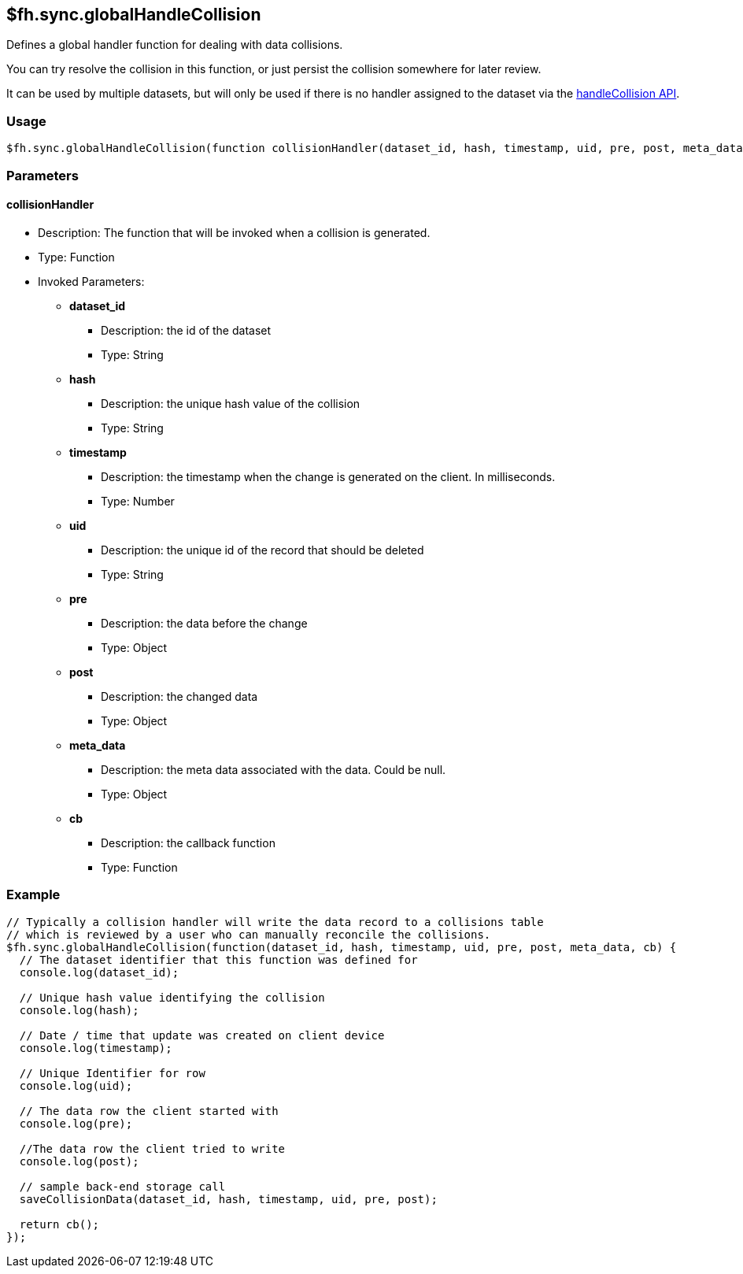 [[fh-sync-globalhandlecollision]]
== $fh.sync.globalHandleCollision

Defines a global handler function for dealing with data collisions.

You can try resolve the collision in this function, or just persist the collision somewhere for later review.

It can be used by multiple datasets, but will only be used if there is no handler assigned to the dataset via the link:./handleCollision.adoc[handleCollision API].

=== Usage

[source,javascript]
----
$fh.sync.globalHandleCollision(function collisionHandler(dataset_id, hash, timestamp, uid, pre, post, meta_data, cb){});
----

=== Parameters

==== collisionHandler
* Description: The function that will be invoked when a collision is generated.
* Type: Function
* Invoked Parameters:
** *dataset_id*
*** Description: the id of the dataset
*** Type: String
** *hash*
*** Description: the unique hash value of the collision
*** Type: String
** *timestamp*
*** Description: the timestamp when the change is generated on the client. In milliseconds.
*** Type: Number
** *uid*
*** Description: the unique id of the record that should be deleted
*** Type: String
** *pre*
*** Description: the data before the change 
*** Type: Object
** *post*
*** Description: the changed data
*** Type: Object
** *meta_data*
*** Description: the meta data associated with the data. Could be null.
*** Type: Object
** *cb*
*** Description: the callback function
*** Type: Function

=== Example

[source,javascript]
----
// Typically a collision handler will write the data record to a collisions table
// which is reviewed by a user who can manually reconcile the collisions.
$fh.sync.globalHandleCollision(function(dataset_id, hash, timestamp, uid, pre, post, meta_data, cb) {
  // The dataset identifier that this function was defined for
  console.log(dataset_id);

  // Unique hash value identifying the collision
  console.log(hash);

  // Date / time that update was created on client device
  console.log(timestamp);

  // Unique Identifier for row
  console.log(uid);

  // The data row the client started with
  console.log(pre);

  //The data row the client tried to write
  console.log(post);

  // sample back-end storage call
  saveCollisionData(dataset_id, hash, timestamp, uid, pre, post);

  return cb();
});
----
